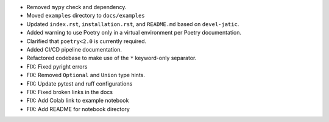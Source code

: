 * Removed ``mypy`` check and dependency.

* Moved ``examples`` directory to ``docs/examples``

* Updated ``index.rst``, ``installation.rst``, and ``README.md``  based on ``devel-jatic``.

* Added warning to use Poetry only in a virtual environment per Poetry documentation.

* Clarified that ``poetry<2.0`` is currently required.

* Added CI/CD pipeline documentation.

* Refactored codebase to make use of the ``*`` keyword-only separator.

* FIX: Fixed pyright errors

* FIX: Removed ``Optional`` and ``Union`` type hints.

* FIX: Update pytest and ruff configurations

* FIX: Fixed broken links in the docs

* FIX: Add Colab link to example notebook

* FIX: Add README for notebook directory
